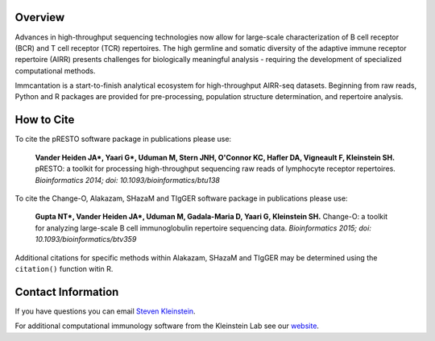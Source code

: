 .. _Intro:

Overview
==========================================================================================

Advances in high-throughput sequencing technologies now allow for large-scale characterization of
B cell receptor (BCR) and T cell receptor (TCR) repertoires. The high germline and somatic diversity of the
adaptive immune receptor repertoire (AIRR) presents challenges for biologically meaningful analysis -
requiring the development of specialized computational methods.

Immcantation is a start-to-finish analytical ecosystem for high-throughput AIRR-seq datasets.
Beginning from raw reads, Python and R packages are provided for pre-processing, population structure determination,
and repertoire analysis.


.. raw:: html

    <object data="_static/overview.svg" type="image/svg+xml"></object>

..
    .. image:: _static/overview.svg


..
    .. graphviz::

        graph {
            graph[rankdir="LR"];

            a -- b;
            b -- c;
            c -- d;

            d -- e;
            d -- f;
            d -- f;
            d -- e;
            d -- e;
            d -- e;

            b -- d;
            b -- e;

            a [label="Data"];
            b [label="Preprocessing"];
            c [label="V(D)J Alignment"];
            d [label="Standardization"];
            e [label="Clonal Assignment"];
            f [label="Lineage Reconstruction"];
            g [label="Diversity"];
            h [label="Mutation Profiling"];
            i [label="Selection"];
            j [label="Genotyping"];

            k [label="pRESTO", href="http://presto.readthedocs.org"];
            l [label="Change-O", href="http://changeo.readthedocs.org"];
            m [label="Alakazam", href="http://kleinstein.bitbucket.org/alakazam"];
            n [label="Shazam", href="http://kleinstein.bitbucket.org/shazam"];
            o [label="TIgGER", href="http://clip.med.yale.edu/tigger"];
        }

.. _Cite:

How to Cite
==========================================================================================

To cite the pRESTO software package in publications please use:

    **Vander Heiden JA\*, Yaari G\*, Uduman M, Stern JNH, O'Connor KC, Hafler DA, Vigneault F, Kleinstein SH.**
    pRESTO\: a toolkit for processing high-throughput sequencing raw reads of lymphocyte receptor repertoires.
    *Bioinformatics 2014; doi\: 10.1093/bioinformatics/btu138*

To cite the Change-O, Alakazam, SHazaM and TIgGER software package in publications please use:

    **Gupta NT\*, Vander Heiden JA\*, Uduman M, Gadala-Maria D, Yaari G, Kleinstein SH.**
    Change-O\: a toolkit for analyzing large-scale B cell immunoglobulin repertoire sequencing data.
    *Bioinformatics 2015; doi\: 10.1093/bioinformatics/btv359*

Additional citations for specific methods within Alakazam, SHazaM and TIgGER may be determined
using the ``citation()`` function witin R.

.. _Contact:

Contact Information
==========================================================================================

If you have questions you can email
`Steven Kleinstein <mailto:steven.kleinstein@yale.edu>`__.

For additional computational immunology software from the Kleinstein Lab see our
`website <http://medicine.yale.edu/lab/kleinstein/software/>`__.

.. Publications that use Immcantation: